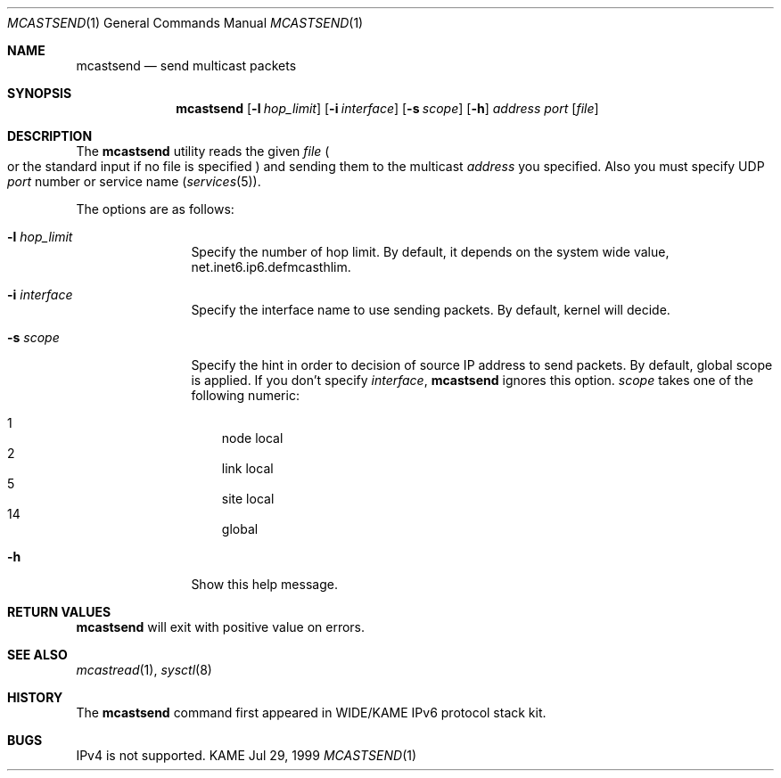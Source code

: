 .\" Copyright (C) 1995, 1996, 1997, 1998, and 1999 WIDE Project.
.\" All rights reserved.
.\" 
.\" Redistribution and use in source and binary forms, with or without
.\" modification, are permitted provided that the following conditions
.\" are met:
.\" 1. Redistributions of source code must retain the above copyright
.\"    notice, this list of conditions and the following disclaimer.
.\" 2. Redistributions in binary form must reproduce the above copyright
.\"    notice, this list of conditions and the following disclaimer in the
.\"    documentation and/or other materials provided with the distribution.
.\" 3. Neither the name of the project nor the names of its contributors
.\"    may be used to endorse or promote products derived from this software
.\"    without specific prior written permission.
.\" 
.\" THIS SOFTWARE IS PROVIDED BY THE PROJECT AND CONTRIBUTORS ``AS IS'' AND
.\" ANY EXPRESS OR IMPLIED WARRANTIES, INCLUDING, BUT NOT LIMITED TO, THE
.\" IMPLIED WARRANTIES OF MERCHANTABILITY AND FITNESS FOR A PARTICULAR PURPOSE
.\" ARE DISCLAIMED.  IN NO EVENT SHALL THE PROJECT OR CONTRIBUTORS BE LIABLE
.\" FOR ANY DIRECT, INDIRECT, INCIDENTAL, SPECIAL, EXEMPLARY, OR CONSEQUENTIAL
.\" DAMAGES (INCLUDING, BUT NOT LIMITED TO, PROCUREMENT OF SUBSTITUTE GOODS
.\" OR SERVICES; LOSS OF USE, DATA, OR PROFITS; OR BUSINESS INTERRUPTION)
.\" HOWEVER CAUSED AND ON ANY THEORY OF LIABILITY, WHETHER IN CONTRACT, STRICT
.\" LIABILITY, OR TORT (INCLUDING NEGLIGENCE OR OTHERWISE) ARISING IN ANY WAY
.\" OUT OF THE USE OF THIS SOFTWARE, EVEN IF ADVISED OF THE POSSIBILITY OF
.\" SUCH DAMAGE.
.\"
.Dd Jul 29, 1999
.Dt MCASTSEND 1
.Os KAME
.\"
.Sh NAME
.Nm mcastsend
.Nd send multicast packets
.\"
.Sh SYNOPSIS
.Nm mcastsend
.Op Fl l Ar hop_limit
.Op Fl i Ar interface
.Op Fl s Ar scope
.Op Fl h
.Ar address
.Ar port
.Op Ar file
.\"
.Sh DESCRIPTION
The 
.Nm
utility reads the given
.Ar file
.Po
or the standard input if no file is specified
.Pc
and sending them to the multicast
.Ar address
you specified.
Also you must specify UDP
.Ar port
number or service name
.Pq Xr services 5 .
.Pp
The options are as follows:
.Bl -tag -width Fl
.It Fl l Ar hop_limit
Specify the number of hop limit.
By default, it depends on the system wide value,
net.inet6.ip6.defmcasthlim.
.It Fl i Ar interface
Specify the interface name to use sending packets.
By default, kernel will decide.
.It Fl s Ar scope
Specify the hint in order to decision of source IP address to send packets.
By default, global scope is applied.
If you don't specify
.Ar interface ,
.Nm
ignores this option.
.Ar scope
takes one of the following numeric:

.Bl -tag -width "14 " -compact
.It 1	node local
.It 2	link local
.It 5	site local
.It 14	global
.El
.It Fl h
Show this help message.
.El
.\"
.Sh RETURN VALUES
.Nm
will exit with positive value on errors.
.\"
.Sh SEE ALSO
.Xr mcastread 1 ,
.Xr sysctl 8
.\"
.Sh HISTORY
The
.Nm
command first appeared in WIDE/KAME IPv6 protocol stack kit.
.\"
.Sh BUGS
IPv4 is not supported.
